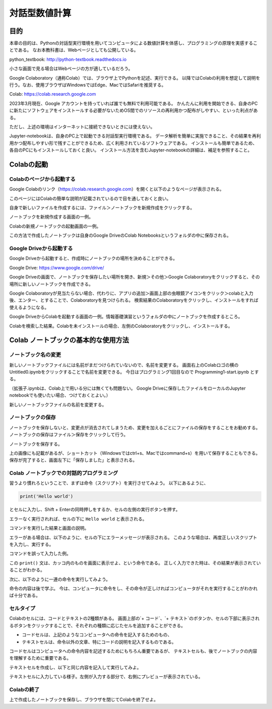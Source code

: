=================
対話型数値計算
=================

目的
======

本章の目的は、Pythonの対話型実行環境を用いてコンピュータによる数値計算を体感し、プログラミングの原理を実感することである。
なお本教科書は、Webページとしても公開している。

python_textbook: http://python-textbook.readthedocs.io

小さな画面で見る場合はWebページの方が適しているだろう。


Google Colaboratory（通称Colab）では、ブラウザ上でPythonを記述、実行できる。
以降ではColabの利用を想定して説明を行う。なお、使用ブラウザはWindowsではEdge、MacではSafariを推奨する。

Colab: https://colab.research.google.com

2023年3月現在、Google アカウントを持っていれば誰でも無料で利用可能である。
かんたんに利用を開始できる、自身のPCに新たにソフトウェアをインストールする必要がないためOS間でのリソースの再利用かつ配布がしやすい、といった利点がある。


ただし、上述の環境はインターネットに接続できないときには使えない。

Jupyter-notebookは、自身のPC上で起動できる対話型実行環境である。
データ解析を簡単に実施できること、その結果を再利用かつ配布しやすい形で残すことができるため、広く利用されているソフトウェアである。
インストールも簡単であるため、各自のPCにもインストールしておくと良い。
インストール方法を含むJupyter-notebookの詳細は、補足を参照すること。


Colabの起動
=========================

Colabのページから起動する
-----------------------------------------
Google Colabのリンク（https://colab.research.google.com）を開くと以下のようなページが表示される。

.. image:: figs/fig_colab_start/start_page.png
   :width: 70%
   :alt: start page
   :align: center

このページにはColabの簡単な説明が記載されているので目を通しておくと良い。


自身で新しいファイルを作成するには、ファイル＞ノートブックを新規作成をクリックする。

.. image:: figs/fig_colab_start/start_new_notebook.png
   :width: 70%
   :alt: start new notebook
   :align: center

ノートブックを新規作成する画面の一例。

.. image:: figs/fig_colab_start/new_notebook.png
   :width: 70%
   :alt: new notebook
   :align: center

Colabの新規ノートブックの起動画面の一例。


この方法で作成したノートブックは自身のGoogle DriveのColab Notebooksというフォルダの中に保存される。

Google Driveから起動する
-----------------------------------------
Google Driveから起動すると、作成時にノートブックの場所を決めることができる。

Google Drive: https://www.google.com/drive/

Google Driveの画面で、ノートブックを保存したい場所を開き、新規＞その他＞Google Colaboratoryをクリックすると、その場所に新しいノートブックを作成できる。

Google Colaboratoryが見当たらない場合、代わりに、アプリの追加＞画面上部の虫眼鏡アイコンをクリック＞colabと入力後、エンター、とすることで、Colaboratoryを見つけられる。
検索結果のColaboratoryをクリックし、インストールをすれば使えるようになる。

.. image:: figs/fig_colab_start/start_new_notebook_from_google_drive.png
   :width: 70%
   :alt: start new notebook from google drive
   :align: center

Google DriveからColabを起動する画面の一例。情報基礎演習というフォルダの中にノートブックを作成するところ。

.. image:: figs/fig_colab_start/install_on_google_drive.png
   :width: 70%
   :alt: install on google drive
   :align: center

Colabを検索した結果。Colabを未インストールの場合、左側のColaboratoryをクリックし、インストールする。


Colab ノートブックの基本的な使用方法
=================================================

ノートブック名の変更
--------------------------

新しいノートブックファイルには名前がまだつけられていないので、名前を変更する。
画面右上のColabロゴの横のUntitled0.ipynbをクリックすることで名前を変更できる。
今日はプログラミング1回目なので Programming1-start.ipynb とする。

（拡張子.ipynbは、Colab上で用いる分には無くても問題ない。
Google Driveに保存したファイルをローカルのJupyter notebookでも使いたい場合、つけておくとよい。）

.. image:: figs/fig_colab_start/change_name.png
   :width: 70%
   :alt: change name
   :align: center

新しいノートブックファイルの名前を変更する。


ノートブックの保存
--------------------------
ノートブックを保存しないと、変更点が消去されてしまうため、変更を加えるごとにファイルの保存をすることをお勧めする。
ノートブックの保存はファイル＞保存をクリックして行う。

.. image:: figs/fig_colab_start/save_notebook.png
   :width: 70%
   :alt: save notebook
   :align: center

ノートブックを保存する。

上の画像にも記載があるが、ショートカット（Windowsではctrl+s、Macではcommand+s）を用いて保存することもできる。
保存が完了すると、画面左下に「保存しました」と表示される。

.. image:: figs/fig_colab_start/finish_saving.png
   :width: 40%
   :alt: finish saving
   :align: center


Colab ノートブックでの対話的プログラミング
---------------------------------------------

習うより慣れろということで、まずは命令（スクリプト）を実行させてみよう。
以下にあるように、

.. code-block:: python

   print('Hello world')

とセルに入力し、Shift + Enterの同時押しをするか、セルの左側の実行ボタンを押す。

エラーなく実行されれば、セルの下に ``Hello world`` と表示される。



.. image:: figs/fig_colab_start/helloworld.png
   :width: 80%
   :alt: hello world
   :align: center

コマンドを実行した結果と画面の説明。

エラーがある場合は、以下のように、セルの下にエラーメッセージが表示される。
このような場合は、再度正しいスクリプトを入力し、実行する。

.. image:: figs/fig_colab_start/helloworld_error.png
   :width: 80%
   :alt: hello world error
   :align: center

コマンドを誤って入力した例。

この ``print()`` 文は、カッコ内のものを画面に表示せよ、という命令である。
正しく入力できた時は、その結果が表示されていることがわかる。


次に、以下のように一連の命令を実行してみよう。

.. image:: figs/fig_colab_start/python_start.png
   :width: 80%
   :alt: python start
   :align: center

命令の内容は後で学ぶ。
今は、コンピュータに命令をし、その命令が正しければコンピュータがそれを実行することがわかれば十分である。


セルタイプ
----------------------------

Colabのセルには、コードとテキストの2種類がある。
画面上部の`+ コード`、`+ テキスト`のボタンか、セルの下部に表示されるボタンをクリックすることで、それぞれの種類に応じたセルを追加することができる。

.. image:: figs/fig_colab_start/cell_type.png
   :width: 90%
   :alt: cell type
   :align: center

+ コードセルは、上記のようなコンピュータへの命令を記入するためのもの、
+ テキストセルは、命令以外の文章、特にコードの説明を記入するものである。

コードセルはコンピュータへの命令内容を記述するためにもちろん重要であるが、
テキストセルも、後でノートブックの内容を理解するために重要である。

テキストセルを作成し、以下と同じ内容を記入して実行してみよ。

.. image:: figs/fig_colab_start/text_cell.png
   :width: 80%
   :alt: text cell
   :align: center

テキストセルに入力している様子。左側が入力する部分で、右側にプレビューが表示されている。



Colabの終了
-----------------------

上で作成したノートブックを保存し、ブラウザを閉じてColabを終了せよ。
